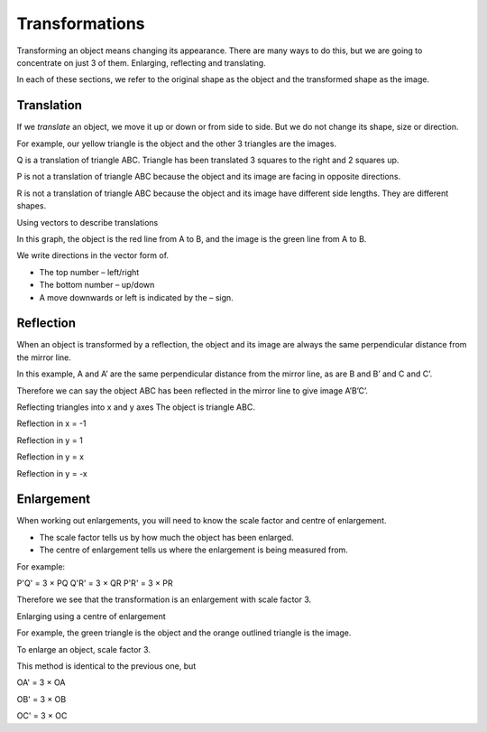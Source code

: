 Transformations 
===============
Transforming an object means changing its appearance. There are many ways to do this, but we are going to concentrate on just 3 of them. Enlarging, reflecting and translating.

In each of these sections, we refer to the original shape as the object and the transformed shape as the image.

Translation
-----------

If we *translate* an object, we move it up or down or from side to side. But we do not change its shape, size or direction.

For example, our yellow triangle is the object and the other 3 triangles are the images.

.. image:: /images/Transformations1.png

Q is a translation of triangle ABC. Triangle has been translated 3 squares to the right and 2 squares up.

P is not a translation of triangle ABC because the object and its image are facing in opposite directions.

R is not a translation of triangle ABC because the object and its image have different side lengths. They are different shapes.

Using vectors to describe translations

.. image:: /images/Transformations2.png

In this graph, the object is the red line from A to B, and the image is the green line from A to B.

We write directions in the vector form of. 

* The top number – left/right 
* The bottom number – up/down 
* A move downwards or left is indicated by the – sign. 

Reflection
----------

When an object is transformed by a reflection, the object and its image are always the same perpendicular distance from the mirror line. 

In this example, A and A’ are the same perpendicular distance from the mirror line, as are B and B’ and C and C’.

Therefore we can say the object ABC has been reflected in the mirror line to give image A’B’C’.

.. image:: /images/Transformations3.png

Reflecting triangles into x and y axes
The object is triangle ABC.

.. image:: /images/Transformations4.png

Reflection in x = -1

.. image:: /images/Transformations5.png

Reflection in y = 1

.. image:: /images/Transformations6.png

Reflection in y = x

.. image:: /images/Transformations7.png

Reflection in y = -x

.. image:: /images/Transformations8.png

Enlargement
-----------

When working out enlargements, you will need to know the scale factor and centre of enlargement.

* The scale factor tells us by how much the object has been enlarged. 
* The centre of enlargement tells us where the enlargement is being measured from. 

For example:

.. image:: /images/Transformations9.png

P'Q' = 3 × PQ
Q'R' = 3 × QR
P'R' = 3 × PR

Therefore we see that the transformation is an enlargement with scale factor 3.

Enlarging using a centre of enlargement

For example, the green triangle is the object and the orange outlined triangle is the image.

.. image:: /images/Transformations10.png

To enlarge an object, scale factor 3.

This method is identical to the previous one, but

OA' = 3 × OA 

OB' = 3 × OB 

OC' = 3 × OC